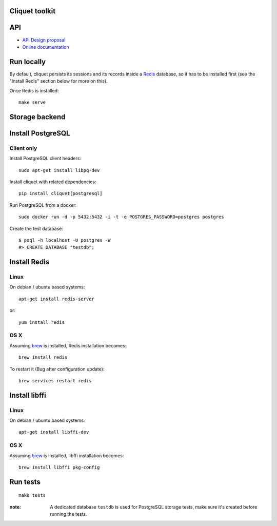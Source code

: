 Cliquet toolkit
===============


|travis| |readthedocs|

.. |travis| image:: https://travis-ci.org/mozilla-services/cliquet.svg?branch=master
    :target: https://travis-ci.org/mozilla-services/cliquet

.. |readthedocs| image:: https://readthedocs.org/projects/cliquet/badge/?version=latest
    :target: http://cliquet.readthedocs.org/en/latest/
    :alt: Documentation Status



API
===

* `API Design proposal
  <https://github.com/mozilla-services/cliquet/wiki/API-Design-proposal>`_
* `Online documentation <http://cliquet.readthedocs.org/en/latest/>`_



Run locally
===========

By default, cliquet persists its sessions and its records inside a `Redis <http://redis.io/>`_
database, so it has to be installed first (see the "Install Redis" section below for
more on this).

Once Redis is installed:

::

    make serve


Storage backend
===============


Install PostgreSQL
==================

Client only
-----------

Install PostgreSQL client headers::

    sudo apt-get install libpq-dev

Install cliquet with related dependencies::

    pip install cliquet[postgresql]


Run PostgreSQL from a docker::

    sudo docker run -d -p 5432:5432 -i -t -e POSTGRES_PASSWORD=postgres postgres

Create the test database::

    $ psql -h localhost -U postgres -W
    #> CREATE DATABASE "testdb";


Install Redis
=============

Linux
-----

On debian / ubuntu based systems::

    apt-get install redis-server


or::

    yum install redis

OS X
----

Assuming `brew <http://brew.sh/>`_ is installed, Redis installation becomes:

::

    brew install redis

To restart it (Bug after configuration update)::

    brew services restart redis


Install libffi
==============

Linux
-----

On debian / ubuntu based systems::

    apt-get install libffi-dev


OS X
----

Assuming `brew <http://brew.sh/>`_ is installed, libffi installation becomes:

::

    brew install libffi pkg-config



Run tests
=========

::

    make tests

:note:

    A dedicated database ``testdb`` is used for PostgreSQL storage tests,
    make sure it's created before running the tests.
